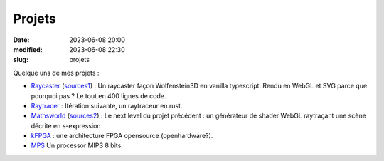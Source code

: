 Projets
#######

:date: 2023-06-08 20:00
:modified: 2023-06-08 22:30
:slug: projets

Quelque uns de mes projets :

- `Raycaster <https://raycaster.jtremesay.org>`_ (`sources1 <https://github.com/jtremesay/raycaster>`_) : Un raycaster façon Wolfenstein3D en vanilla typescript. Rendu en WebGL et SVG parce que pourquoi pas ? Le tout en 400 lignes de code.
- `Raytracer <https://github.com/jtremesay/raytracer>`_ : Itération suivante, un raytraceur en rust.
- `Mathsworld <https://mathsworld.jtremesay.org>`_ (`sources2 <https://github.com/jtremesay/mathsworld>`_) : Le next level du projet précédent : un générateur de shader WebGL raytraçant une scène décrite en s-expression
- `kFPGA <https://github.com/jtremesay/kfpga>`_ : une architecture FPGA opensource (openhardware?).
- `MPS <https://github.com/jtremesay/mpssim>`_ Un processor MIPS 8 bits.